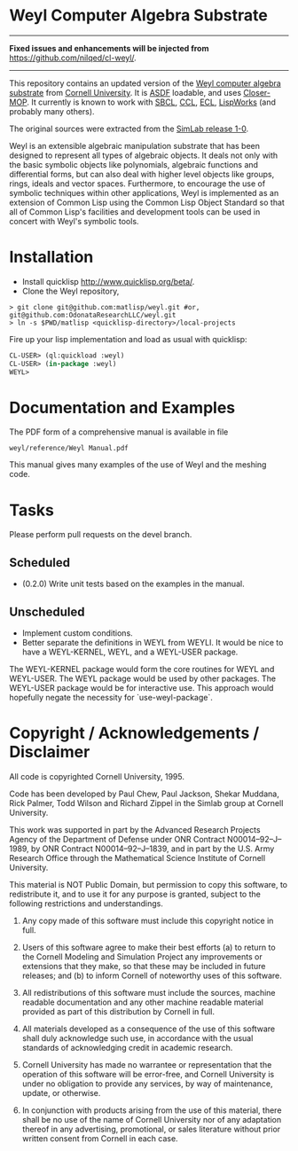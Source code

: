 * Weyl Computer Algebra Substrate

-----

*Fixed issues and enhancements will be injected from* https://github.com/nilqed/cl-weyl/.

-----

This repository contains an updated version of the [[https://www.cs.cornell.edu/rz/computer-algebra.html][Weyl computer
algebra substrate]] from [[https://www.cs.cornell.edu/][Cornell University]]. It is [[http://common-lisp.net/project/asdf/][ASDF]] loadable, and
uses [[https://common-lisp.net/project/closer/closer-mop.html][Closer-MOP]]. It currently is known to work with [[http://sbcl.sourceforge.net/][SBCL]], [[http://ccl.clozure.com/][CCL]], [[http://sourceforge.net/projects/ecls/][ECL]],
[[http://www.lispworks.com/][LispWorks]] (and probably many others).

The original sources were extracted from the [[https://www.cs.cornell.edu/Info/Projects/SimLab/releases/release-1-0.html][SimLab release 1-0]].

Weyl is an extensible algebraic manipulation substrate that has been
designed to represent all types of algebraic objects. It deals not
only with the basic symbolic objects like polynomials, algebraic
functions and differential forms, but can also deal with higher level
objects like groups, rings, ideals and vector spaces. Furthermore, to
encourage the use of symbolic techniques within other applications,
Weyl is implemented as an extension of Common Lisp using the Common
Lisp Object Standard so that all of Common Lisp's facilities and
development tools can be used in concert with Weyl's symbolic tools.

* Installation

- Install quicklisp http://www.quicklisp.org/beta/.
- Clone the Weyl repository,
#+BEGIN_SRC shell
   > git clone git@github.com:matlisp/weyl.git #or, git@github.com:OdonataResearchLLC/weyl.git
   > ln -s $PWD/matlisp <quicklisp-directory>/local-projects
#+END_SRC
Fire up your lisp implementation and load as usual with quicklisp:
#+BEGIN_SRC lisp
  CL-USER> (ql:quickload :weyl)
  CL-USER> (in-package :weyl)
  WEYL>
#+END_SRC

* Documentation and Examples

The PDF form of a comprehensive manual is available in file
#+BEGIN_SRC
  weyl/reference/Weyl Manual.pdf
#+END_SRC
This manual gives many examples of the use of Weyl and the meshing code.

* Tasks

Please perform pull requests on the devel branch.
** Scheduled

- (0.2.0) Write unit tests based on the examples in the manual.

** Unscheduled

- Implement custom conditions.
- Better separate the definitions in WEYL from WEYLI. It would be nice
  to have a WEYL-KERNEL, WEYL, and a WEYL-USER package.

The WEYL-KERNEL package would form the core routines for WEYL and
WEYL-USER. The WEYL package would be used by other packages. The
WEYL-USER package would be for interactive use. This approach would
hopefully negate the necessity for `use-weyl-package`.

* Copyright / Acknowledgements / Disclaimer

All code is copyrighted Cornell University, 1995.

Code has been developed by Paul Chew, Paul Jackson, Shekar Muddana,
Rick Palmer, Todd Wilson and Richard Zippel in the Simlab group at
Cornell University.

This work was supported in part by the Advanced Research Projects
Agency of the Department of Defense under ONR Contract
N00014--92--J--1989, by ONR Contract N00014--92--J--1839, and in part
by the U.S. Army Research Office through the Mathematical Science
Institute of Cornell University.

This material is NOT Public Domain, but permission to copy this
software, to redistribute it, and to use it for any purpose is
granted, subject to the following restrictions and understandings.

1. Any copy made of this software must include this copyright notice
   in full.

2. Users of this software agree to make their best efforts (a) to
   return to the Cornell Modeling and Simulation Project any
   improvements or extensions that they make, so that these may be
   included in future releases; and (b) to inform Cornell of
   noteworthy uses of this software.

3. All redistributions of this software must include the sources,
   machine readable documentation and any other machine readable
   material provided as part of this distribution by Cornell in full.

4. All materials developed as a consequence of the use of this
   software shall duly acknowledge such use, in accordance with the
   usual standards of acknowledging credit in academic research.

5. Cornell University has made no warrantee or representation that the
   operation of this software will be error-free, and Cornell
   University is under no obligation to provide any services, by way
   of maintenance, update, or otherwise.

6. In conjunction with products arising from the use of this material,
   there shall be no use of the name of Cornell University nor of any
   adaptation thereof in any advertising, promotional, or sales
   literature without prior written consent from Cornell in each case.
